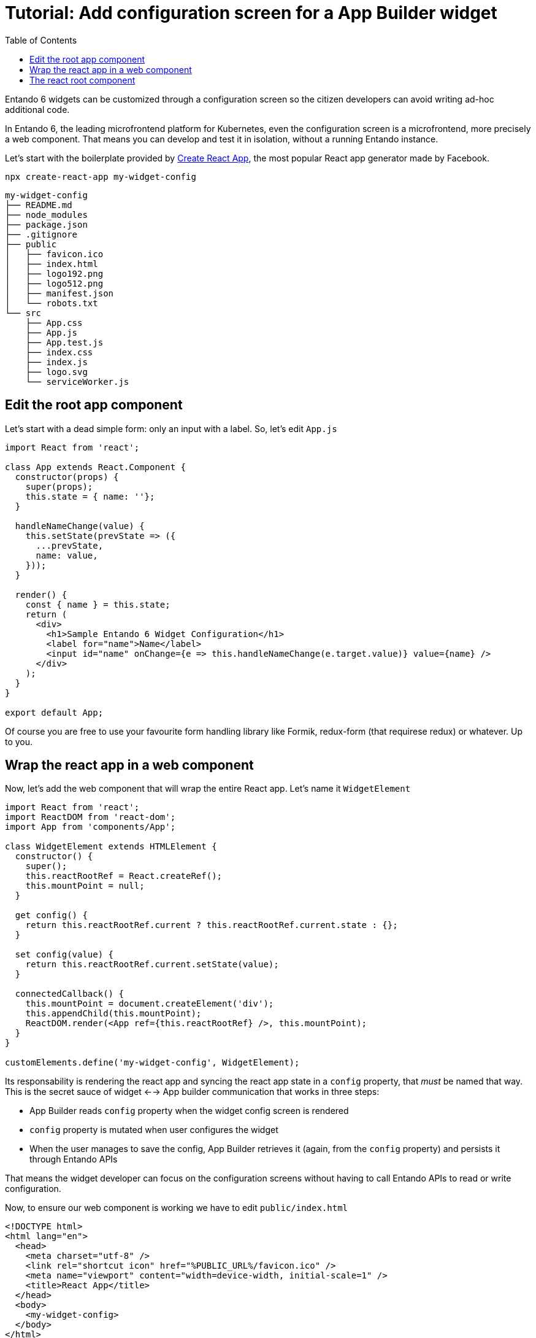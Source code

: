 = Tutorial: Add configuration screen for a App Builder widget
:toc:

Entando 6 widgets can be customized through a configuration screen so the citizen developers can avoid writing ad-hoc additional code.

In Entando 6, the leading microfrontend platform for Kubernetes, even the configuration screen is a microfrontend, more precisely a web component. That means you can develop and test it in isolation, without a running Entando instance.

Let's start with the boilerplate provided by https://create-react-app.dev/[Create React App], the most popular React app generator made by Facebook.

`npx create-react-app my-widget-config`

----
my-widget-config
├── README.md
├── node_modules
├── package.json
├── .gitignore
├── public
│   ├── favicon.ico
│   ├── index.html
│   ├── logo192.png
│   ├── logo512.png
│   ├── manifest.json
│   └── robots.txt
└── src
    ├── App.css
    ├── App.js
    ├── App.test.js
    ├── index.css
    ├── index.js
    ├── logo.svg
    └── serviceWorker.js
----

== Edit the root app component

Let's start with a dead simple form: only an input with a label. So, let's edit `App.js`

[source,js]
----
import React from 'react';

class App extends React.Component {
  constructor(props) {
    super(props);
    this.state = { name: ''};
  }

  handleNameChange(value) {
    this.setState(prevState => ({
      ...prevState,
      name: value,
    }));
  }

  render() {
    const { name } = this.state;
    return (
      <div>
        <h1>Sample Entando 6 Widget Configuration</h1>
        <label for="name">Name</label>
        <input id="name" onChange={e => this.handleNameChange(e.target.value)} value={name} />
      </div>
    );
  }
}

export default App;
----

Of course you are free to use your favourite form handling library like Formik, redux-form (that requirese redux) or whatever. Up to you.

== Wrap the react app in a web component

Now, let's add the web component that will wrap the entire React app. Let's name it `WidgetElement`

[source,js]
----

import React from 'react';
import ReactDOM from 'react-dom';
import App from 'components/App';

class WidgetElement extends HTMLElement {
  constructor() {
    super();
    this.reactRootRef = React.createRef();
    this.mountPoint = null;
  }

  get config() {
    return this.reactRootRef.current ? this.reactRootRef.current.state : {};
  }

  set config(value) {
    return this.reactRootRef.current.setState(value);
  }

  connectedCallback() {
    this.mountPoint = document.createElement('div');
    this.appendChild(this.mountPoint);
    ReactDOM.render(<App ref={this.reactRootRef} />, this.mountPoint);
  }
}

customElements.define('my-widget-config', WidgetElement);
----

Its responsability is rendering the react app and syncing the react app state in a `config` property, that _must_ be named that way. This is the secret sauce of widget <--> App builder communication that works in three steps:

* App Builder reads `config` property when the widget config screen is rendered
* `config` property is mutated when user configures the widget
* When the user manages to save the config, App Builder retrieves it (again, from the `config` property) and persists it through Entando APIs

That means the widget developer can focus on the configuration screens without having to call Entando APIs to read or write configuration.

Now, to ensure our web component is working we have to edit `public/index.html`

[source,html]
----
<!DOCTYPE html>
<html lang="en">
  <head>
    <meta charset="utf-8" />
    <link rel="shortcut icon" href="%PUBLIC_URL%/favicon.ico" />
    <meta name="viewport" content="width=device-width, initial-scale=1" />
    <title>React App</title>
  </head>
  <body>
    <my-widget-config>
  </body>
</html>
----

NOTE: the web component tag name (`my-widget-config`) _must_ match the one passed as parameter to `customElements.define` in `WidgetElement`.

Reload the page and...congrats! You're running an Entando 6 widget configuration screen.

== The react root component

Before integrating the widget config screen, we need some widget info. Open App Builder, go to UX Patterns -> Widgets and click on the installed widgtet we're creating the configuration screen for.

You'll a screen like that

(edit widget screenshot)

Take note of the `bundleId` value.

Now, time to build our widget before embedding it into the Entando 6 instance. From the react project root, type 

`npm run build`

and you will find three js files under `build/static/js` directory. Something like:

* `main.1fd3965a.chunk.js` (the actual app)
* `2.230b21ef.chunk.js` (the libraries the app uses)
* `runtime~main.c7dcdf0b.js` (the bootstrapping logic)

Now, edit again the widget and update the `configUI` field.

[source,json]
----
{
  "customElement": "my-widget-config",
  "resources": [
    "runtime~main.c7dcdf0b.js",
    "2.230b21ef.chunk.js",
    "main.1fd3965a.chunk.js",
  ]
}
----

NOTE: names in the `resources` array are a sample, you must match the ones generated by the `npm run build` script.

NOTE: `configUI` is a JSON object, so pay attention to save a well-formed one (the integrated JSON editor will help you).

NOTE: value for `customElement` must match the name of custom tag in `index.html` and the one passed as parameter to `customElements.define` in `WidgetElement`.

Now, copy the JS files under `<entando instance name>/target/<entando instance name>/<bundle id>`. The bundle id value is exactly the one you get from the widget edit screen we already mentioned.

Last step: configure a page, drag our widget into the page model slots and you'll see the configuration screen we just built.


**TODO**

* add screenshots
* improve formatting
* double check all is working following the tutorial
* should we write we're going to further automate things through generators and tools?
